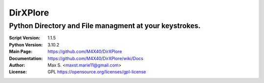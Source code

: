 DirXPlore
%%%%%%%%%

Python Directory and File managment at your keystrokes.
^^^^^^^^^^^^^^^^^^^^^^^^^^^^^^^^^^^^^^^^^^^^^^^^^^^^^^^

:Script Version:    1.1.5
:Python Version:    3.10.2
:Main Page:         https://github.com/M4X40/DirXPlore
:Documentation:     https://github.com/M4X40/DirXPlore/wiki/Docs
:Author:            Max S. <maxst.marie11@gmail.com>
:License:           GPL https://opensource.org/licenses/gpl-license
